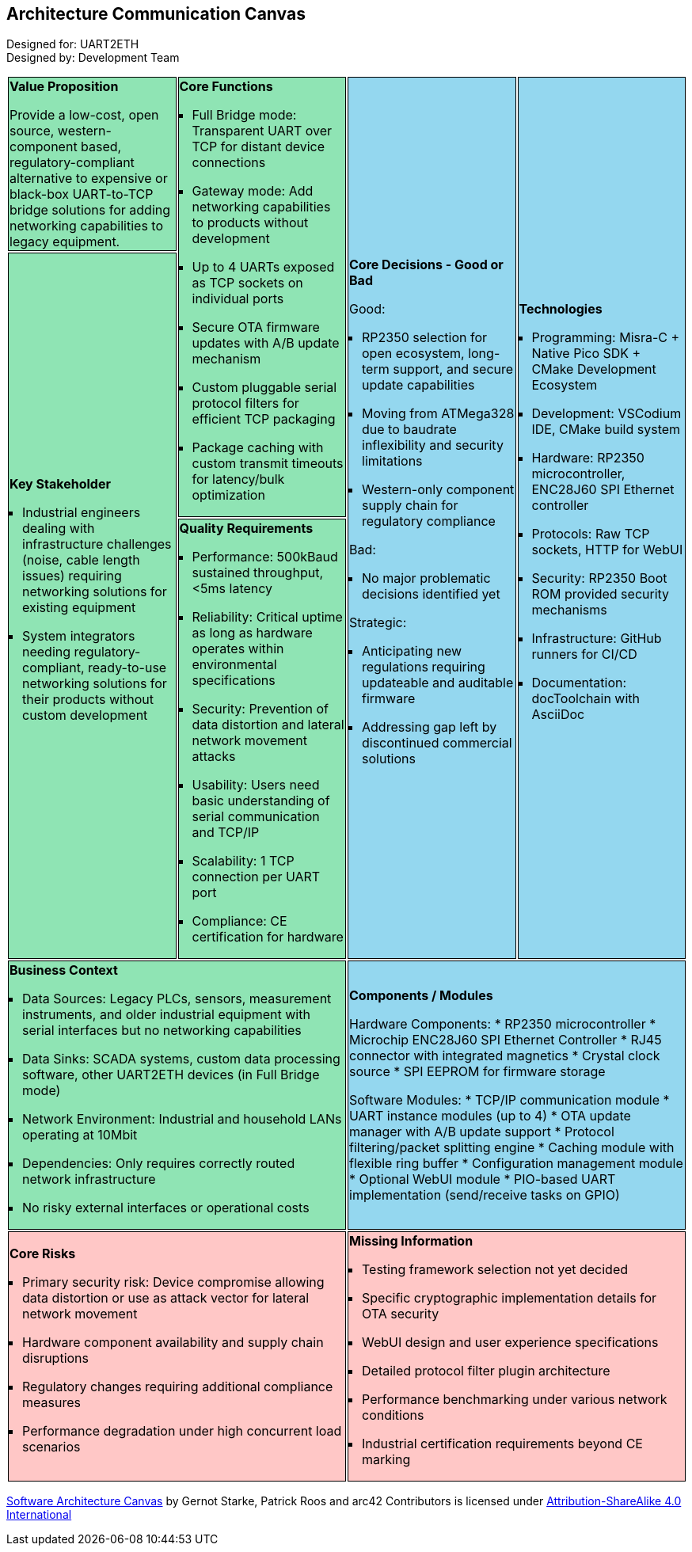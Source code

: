 :jbake-title: Architecture Communication Canvas
:jbake-type: page_toc
:jbake-status: published
:jbake-menu: arc42
:jbake-order: 1
:filename: /chapters/00_architecture_communication_canvas.adoc
ifndef::imagesdir[:imagesdir: ../../images]

[[section-architecture-communication-canvas]]

++++
<style>
.canvas ul {
    margin-left: 0px;
    padding-left: 1em;
    list-style: square;
}
.canvas tr:nth-child(1) td:nth-child(1),
.canvas tr:nth-child(1) td:nth-child(2),
.canvas tr:nth-child(2) td:nth-child(1),
.canvas tr:nth-child(3) td:nth-child(1),
.canvas tr:nth-child(4) td:nth-child(1)
{
    background-color: #8fe4b4;
    border: 1px solid black;
}

.canvas tr:nth-child(1) td:nth-child(3),
.canvas tr:nth-child(1) td:nth-child(4),
.canvas tr:nth-child(4) td:nth-child(2)
{
    background-color: #94d7ef;
    border: 1px solid black;
}

.canvas tr:nth-child(5) td:nth-child(1),
.canvas tr:nth-child(5) td:nth-child(2)
{
    background-color: #ffc7c6;
    border: 1px solid black;
}
</style>
++++

== Architecture Communication Canvas

Designed for: UART2ETH +
Designed by: Development Team


[.canvas]
[cols="25,25,25,25"]
|===

a| 
*Value Proposition* +

Provide a low-cost, open source, western-component based, regulatory-compliant alternative to expensive or black-box UART-to-TCP bridge solutions for adding networking capabilities to legacy equipment.

.2+a| *Core Functions* +

* Full Bridge mode: Transparent UART over TCP for distant device connections
* Gateway mode: Add networking capabilities to products without development  
* Up to 4 UARTs exposed as TCP sockets on individual ports
* Secure OTA firmware updates with A/B update mechanism
* Custom pluggable serial protocol filters for efficient TCP packaging
* Package caching with custom transmit timeouts for latency/bulk optimization

.3+a| *Core Decisions - Good or Bad* +

Good:

* RP2350 selection for open ecosystem, long-term support, and secure update capabilities
* Moving from ATMega328 due to baudrate inflexibility and security limitations
* Western-only component supply chain for regulatory compliance

Bad:

* No major problematic decisions identified yet

Strategic:

* Anticipating new regulations requiring updateable and auditable firmware
* Addressing gap left by discontinued commercial solutions

.3+a| *Technologies* +

* Programming: Misra-C + Native Pico SDK + CMake Development Ecosystem
* Development: VSCodium IDE, CMake build system
* Hardware: RP2350 microcontroller, ENC28J60 SPI Ethernet controller
* Protocols: Raw TCP sockets, HTTP for WebUI
* Security: RP2350 Boot ROM provided security mechanisms
* Infrastructure: GitHub runners for CI/CD
* Documentation: docToolchain with AsciiDoc

.2+a| *Key Stakeholder* +

* Industrial engineers dealing with infrastructure challenges (noise, cable length issues) requiring networking solutions for existing equipment
* System integrators needing regulatory-compliant, ready-to-use networking solutions for their products without custom development

a| *Quality Requirements* +

* Performance: 500kBaud sustained throughput, <5ms latency
* Reliability: Critical uptime as long as hardware operates within environmental specifications
* Security: Prevention of data distortion and lateral network movement attacks
* Usability: Users need basic understanding of serial communication and TCP/IP
* Scalability: 1 TCP connection per UART port
* Compliance: CE certification for hardware

2+a| *Business Context* +

* Data Sources: Legacy PLCs, sensors, measurement instruments, and older industrial equipment with serial interfaces but no networking capabilities
* Data Sinks: SCADA systems, custom data processing software, other UART2ETH devices (in Full Bridge mode)
* Network Environment: Industrial and household LANs operating at 10Mbit
* Dependencies: Only requires correctly routed network infrastructure
* No risky external interfaces or operational costs

2+a| *Components / Modules* +

Hardware Components:
* RP2350 microcontroller
* Microchip ENC28J60 SPI Ethernet Controller  
* RJ45 connector with integrated magnetics
* Crystal clock source
* SPI EEPROM for firmware storage

Software Modules:
* TCP/IP communication module
* UART instance modules (up to 4)
* OTA update manager with A/B update support
* Protocol filtering/packet splitting engine
* Caching module with flexible ring buffer
* Configuration management module
* Optional WebUI module
* PIO-based UART implementation (send/receive tasks on GPIO)

2+a| *Core Risks* +

* Primary security risk: Device compromise allowing data distortion or use as attack vector for lateral network movement
* Hardware component availability and supply chain disruptions
* Regulatory changes requiring additional compliance measures
* Performance degradation under high concurrent load scenarios

2+a| *Missing Information* +

* Testing framework selection not yet decided
* Specific cryptographic implementation details for OTA security
* WebUI design and user experience specifications
* Detailed protocol filter plugin architecture
* Performance benchmarking under various network conditions
* Industrial certification requirements beyond CE marking

|===

https://canvas.arc42.org/[Software Architecture Canvas] by Gernot Starke, Patrick Roos and arc42 Contributors is licensed under http://creativecommons.org/licenses/by-sa/4.0/?ref=chooser-v1[Attribution-ShareAlike 4.0 International]

